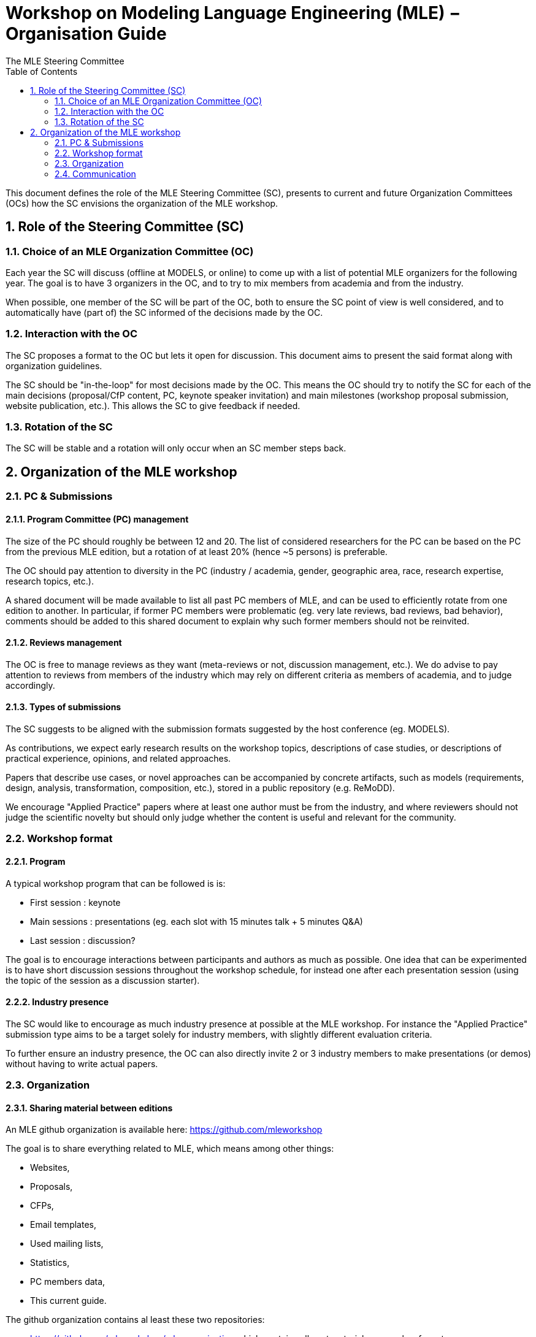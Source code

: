 :sectnums:
:toc:

= Workshop on Modeling Language Engineering (MLE) − Organisation Guide
The MLE Steering Committee


This document defines the role of the MLE Steering Committee (SC), presents to current and future Organization Committees (OCs) how the SC envisions the organization of the MLE workshop.

== Role of the Steering Committee (SC)

=== Choice of an MLE Organization Committee (OC)

Each year the SC will discuss (offline at MODELS, or online) to come up with a list of potential MLE organizers for the following year. 
The goal is to have 3 organizers in the OC, and to try to mix members from academia and from the industry.

When possible, one member of the SC will be part of the OC, both to ensure the SC point of view is well considered, and to automatically have (part of) the SC informed of the decisions made by the OC.


=== Interaction with the OC

The SC proposes a format to the OC but lets it open for discussion. 
This document aims to present the said format along with organization guidelines.

The SC should be "in-the-loop" for most decisions made by the OC. 
This means the OC should try to notify the SC for each of the main decisions (proposal/CfP content, PC, keynote speaker invitation) and main milestones (workshop proposal submission, website publication, etc.).
This allows the SC to give feedback if needed.

=== Rotation of the SC

The SC will be stable and a rotation will only occur when an SC member steps back.

== Organization of the MLE workshop

=== PC & Submissions

==== Program Committee (PC) management

The size of the PC should roughly be between 12 and 20. The list of considered researchers for the PC can be based on the PC from the previous MLE edition, but a rotation of at least 20% (hence ~5 persons) is preferable.

The OC should pay attention to diversity in the PC (industry / academia, gender, geographic area, race, research expertise, research topics, etc.).

A shared document will be made available to list all past PC members of MLE, and can be used to efficiently rotate from one edition to another. 
In particular, if former PC members were problematic (eg. very late reviews, bad reviews, bad behavior), comments should be added to this shared document to explain why such former members should not be reinvited.

==== Reviews management

The OC is free to manage reviews as they want (meta-reviews or not, discussion management, etc.). We do advise to pay attention to reviews from members of the industry which may rely on different criteria as members of academia, and to judge accordingly.

==== Types of submissions

The SC suggests to be aligned with the submission formats suggested by the host conference (eg. MODELS).

As contributions, we expect early research results on the workshop topics, descriptions of case studies, or descriptions of practical experience, opinions, and related approaches.

Papers that describe use cases, or novel approaches can be accompanied by concrete artifacts, such as models (requirements, design, analysis, transformation, composition, etc.), stored in a public repository (e.g. ReMoDD). 


We encourage "Applied Practice" papers where at least one author must be from the industry, and where reviewers should not judge the scientific novelty but should only judge whether the content is useful and relevant for the community.


//  the following types of submissions:

// * *Research papers* (up to 8 pages)
// * *Short research papers* (up to 4 pages)
// * *"Applied Practice" papers* (up to 8 pages), where at least one author must be from the industry, and where reviewers should not judge the scientific novelty but should only judge whether the content is useful and relevant for the community.



=== Workshop format

==== Program

A typical workshop program that can be followed is is:

* First session : keynote
* Main sessions : presentations (eg. each slot with 15 minutes talk + 5 minutes Q&A)
* Last session : discussion?

The goal is to encourage interactions between participants and authors as much as possible. One idea that can be experimented is to have short discussion sessions throughout the workshop schedule, for instead one after each presentation session (using the topic of the session as a discussion starter).

==== Industry presence

The SC would like to encourage as much industry presence at possible at the MLE workshop. For instance the "Applied Practice" submission type aims to be a target solely for industry members, with slightly different evaluation criteria.

To further ensure an industry presence, the OC can also directly invite 2 or 3 industry members to make presentations (or demos) without having to write actual papers.


=== Organization

==== Sharing material between editions

An MLE github organization is available here: https://github.com/mleworkshop

The goal is to share everything related to MLE, which means among other things:

* Websites,
* Proposals,
* CFPs,
* Email templates,
* Used mailing lists,
* Statistics,
* PC members data,
* This current guide.

The github organization contains al least these two repositories:

* https://github.com/mleworkshop/mle-organization which contains all past material: proposals, cfps, etc.
* https://github.com/mleworkshop/mleworkshop.github.io which contains the website.

==== Workshop proposal

The OC can freely rely on the past editions proposals and websites to assemble a workshop proposal for MODELS.

==== Milestones to consider

.January−March
* Preparation of the workshop proposal,
* Preparation of the workshop website,
* Submission of the workshop proposal (around March),

.April−June
* Workshop acceptance,
* Create EasyChair submission page,
* Make website online,
* Update Twitter account description and banner,
* PC invitation,
* Keynote invitation,
* 1st CFP sent to mailing lists,
* 2nd CFP sent to mailing lists (if possible when the keynote is known),

.July−August
* Submission deadline reached,
* Bidding,
* Assignment of papers,
* Receive all the reviews,
* Start and manage discussions,
* Decisions + notifications,
* Update workshop page with the program,

.September−October
* Workshop


=== Communication

==== Website

The MLE website is hosted as a Github page at this address: http://mleworkshop.github.io/

The base content of the website gives only very basic information, such as a list of previous MLE editions, a link to the page of the next/current edition, and the SC list.

Then each edition website is available as a single web page nested in the main website (eg. https://mleworkshop.github.io/editions/mle2020.)

The website is created using Jekyll, and can be edited using this Github repository: https://github.com/mleworkshop/mleworkshop.github.io.

==== Mailing lists

Most communication will be done using two mailing lists : one for the SC (mailto:mle-cs@inria.fr[mle-sc@inria.fr]), one for the for the OC (mle@inria.fr).

Both mailing lists are managed by the Inria SYMPA mailing list service using these pages:

* https://sympa.inria.fr/sympa/info/mle
* https://sympa.inria.fr/sympa/info/mle-sc

==== Official Twitter account

The MLE workshop series has its own official Twitter account named _@MleWorkshop_.

The OC is responsible for updating the account as required (eg. changing the banner, changing the description), and should use this account for all announcements and news about the workshop. As MLE is so far always part of MODELS, it is advised to mention the MODELS twitter account in most tweets (_@modelsconf_) and to use the official tag of the corresponding MODELS edition (eg _#models22_).

To get access to the Twitter account, the OC can simply ask the credentials to the SC.

==== Advertising the workshop

The OC is encouraged to communicate about the workshop using the official MLE Twitter account and their personal twitter accounts. 
Among other things, tweeting about the workshop acceptance, the CFPs, and the deadlines are good ideas.

In addition, the CFPs should be sent to as many mailing lists as possible. A shared document with all considered mailing lists is available in the github repository.

In addition, the SC should help the OC to communicate about the workshop. This requires the OC to keep the SC in the loop when sending CFPs.
